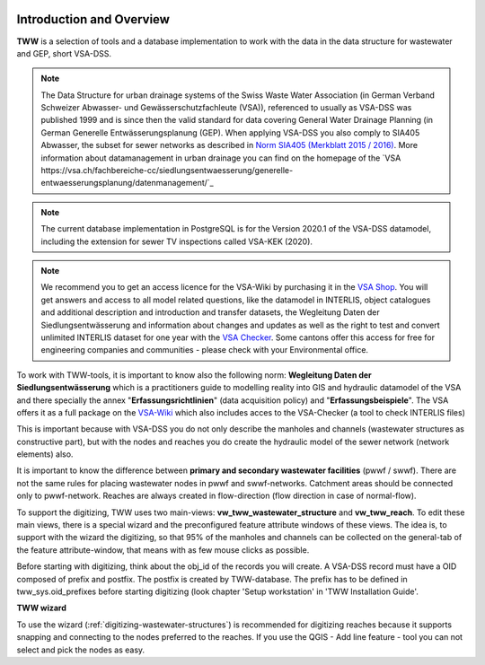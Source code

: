 .. figure:: images/tww_title.png

Introduction and Overview
=========================

**TWW** is a selection of tools and a database implementation to work with the data in the data structure for wastewater and GEP, short VSA-DSS.

.. note:: The Data Structure for urban drainage systems of the Swiss Waste Water Association (in German Verband Schweizer Abwasser- und Gewässerschutzfachleute (VSA)), referenced to usually as VSA-DSS was published 1999 and is since then the valid standard for data covering General Water Drainage Planning (in German Generelle Entwässerungsplanung (GEP). When applying VSA-DSS you also comply to SIA405 Abwasser, the subset for sewer networks as described in `Norm SIA405 (Merkblatt 2015 / 2016) <http://www.sia.ch/de/dienstleistungen/sia-norm/geodaten/>`_. More information about datamanagement in urban drainage you can find on the homepage of the `VSA https://vsa.ch/fachbereiche-cc/siedlungsentwaesserung/generelle-entwaesserungsplanung/datenmanagement/`_

.. note:: The current database implementation in PostgreSQL is for the Version 2020.1 of the VSA-DSS datamodel, including the extension for sewer TV inspections called VSA-KEK (2020).

.. note:: We recommend you to get an access licence for the VSA-Wiki by purchasing it in the `VSA Shop <https://vsashop.ch/de/A~21_1100~1/Datenstruktur-Siedlungsentw%C3%A4sserung-VSA-DSS-Lizenz/Mitglied>`_. You will get answers and access to all model related questions, like the datamodel in INTERLIS, object catalogues and additional description and introduction and transfer datasets, the Wegleitung Daten der Siedlungsentwässerung and information about changes and updates as well as the right to test and convert unlimited INTERLIS dataset for one year with the `VSA Checker <https://vsa.ch/fachbereiche-cc/siedlungsentwaesserung/generelle-entwaesserungsplanung/datenmanagement/#GEP-Datachecker>`_. Some cantons offer this access for free for engineering companies and communities - please check with your Environmental office.

To work with TWW-tools, it is important to know also the following norm: **Wegleitung Daten der Siedlungsentwässerung** which is a practitioners guide to modelling reality into GIS and hydraulic datamodel of the VSA and there specially the annex "**Erfassungsrichtlinien**" (data acquisition policy) and "**Erfassungsbeispiele**". The VSA offers it as a full package on the `VSA-Wiki <https://vsa.ch/Mediathek/gep-datachecker-jahresgebuehr/>`_ which also includes acces to the VSA-Checker (a tool to check INTERLIS files)

This is important because with VSA-DSS you do not only describe the manholes and channels (wastewater structures as constructive part), but with the nodes and reaches you do create the hydraulic model of the sewer network (network elements) also.

It is important to know the difference between **primary and secondary wastewater facilities** (pwwf / swwf). There are not the same rules for placing wastewater nodes in pwwf and swwf-networks. Catchment areas should be connected only to pwwf-network.
Reaches are always created in flow-direction (flow direction in case of normal-flow).

To support the digitizing, TWW uses two main-views: **vw_tww_wastewater_structure** and **vw_tww_reach**. To edit these main views, there is a special wizard and the preconfigured feature attribute windows of these views.
The idea is, to support with the wizard the digitizing, so that 95% of the manholes and channels can be collected on the general-tab of the feature attribute-window, that means with as few mouse clicks as possible.

Before starting with digitizing, think about the obj_id of the records you will create. A VSA-DSS record must have a OID composed of prefix and postfix. The postfix is created by TWW-database. The prefix has to be defined in tww_sys.oid_prefixes before starting digitizing (look chapter 'Setup workstation' in 'TWW Installation Guide'.

**TWW wizard**

To use the wizard (:ref:`digitizing-wastewater-structures`) is recommended for digitizing reaches because it supports snapping and connecting to the nodes preferred to the reaches. If you use the QGIS - Add line feature - tool you can not select and pick the nodes as easy.
